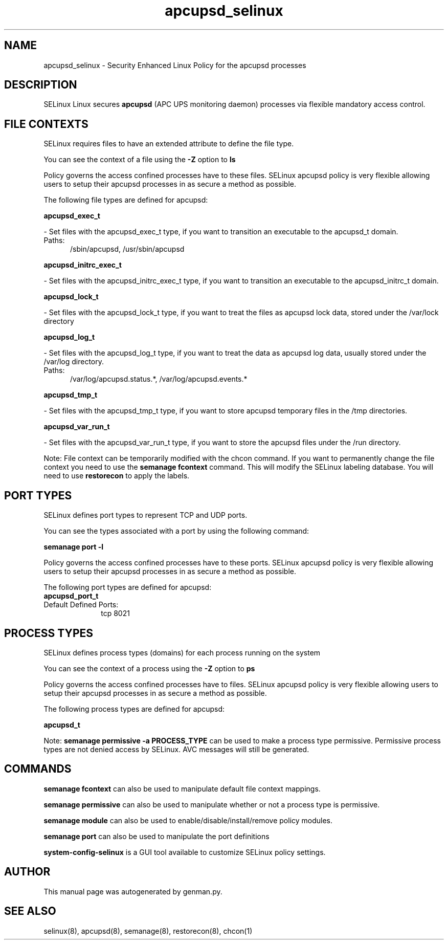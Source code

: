 .TH  "apcupsd_selinux"  "8"  "apcupsd" "dwalsh@redhat.com" "apcupsd SELinux Policy documentation"
.SH "NAME"
apcupsd_selinux \- Security Enhanced Linux Policy for the apcupsd processes
.SH "DESCRIPTION"


SELinux Linux secures
.B apcupsd
(APC UPS monitoring daemon)
processes via flexible mandatory access
control.  



.SH FILE CONTEXTS
SELinux requires files to have an extended attribute to define the file type. 
.PP
You can see the context of a file using the \fB\-Z\fP option to \fBls\bP
.PP
Policy governs the access confined processes have to these files. 
SELinux apcupsd policy is very flexible allowing users to setup their apcupsd processes in as secure a method as possible.
.PP 
The following file types are defined for apcupsd:


.EX
.PP
.B apcupsd_exec_t 
.EE

- Set files with the apcupsd_exec_t type, if you want to transition an executable to the apcupsd_t domain.

.br
.TP 5
Paths: 
/sbin/apcupsd, /usr/sbin/apcupsd

.EX
.PP
.B apcupsd_initrc_exec_t 
.EE

- Set files with the apcupsd_initrc_exec_t type, if you want to transition an executable to the apcupsd_initrc_t domain.


.EX
.PP
.B apcupsd_lock_t 
.EE

- Set files with the apcupsd_lock_t type, if you want to treat the files as apcupsd lock data, stored under the /var/lock directory


.EX
.PP
.B apcupsd_log_t 
.EE

- Set files with the apcupsd_log_t type, if you want to treat the data as apcupsd log data, usually stored under the /var/log directory.

.br
.TP 5
Paths: 
/var/log/apcupsd\.status.*, /var/log/apcupsd\.events.*

.EX
.PP
.B apcupsd_tmp_t 
.EE

- Set files with the apcupsd_tmp_t type, if you want to store apcupsd temporary files in the /tmp directories.


.EX
.PP
.B apcupsd_var_run_t 
.EE

- Set files with the apcupsd_var_run_t type, if you want to store the apcupsd files under the /run directory.


.PP
Note: File context can be temporarily modified with the chcon command.  If you want to permanently change the file context you need to use the
.B semanage fcontext 
command.  This will modify the SELinux labeling database.  You will need to use
.B restorecon
to apply the labels.

.SH PORT TYPES
SELinux defines port types to represent TCP and UDP ports. 
.PP
You can see the types associated with a port by using the following command: 

.B semanage port -l

.PP
Policy governs the access confined processes have to these ports. 
SELinux apcupsd policy is very flexible allowing users to setup their apcupsd processes in as secure a method as possible.
.PP 
The following port types are defined for apcupsd:

.EX
.TP 5
.B apcupsd_port_t 
.TP 10
.EE


Default Defined Ports:
tcp 8021
.EE
.SH PROCESS TYPES
SELinux defines process types (domains) for each process running on the system
.PP
You can see the context of a process using the \fB\-Z\fP option to \fBps\bP
.PP
Policy governs the access confined processes have to files. 
SELinux apcupsd policy is very flexible allowing users to setup their apcupsd processes in as secure a method as possible.
.PP 
The following process types are defined for apcupsd:

.EX
.B apcupsd_t 
.EE
.PP
Note: 
.B semanage permissive -a PROCESS_TYPE 
can be used to make a process type permissive. Permissive process types are not denied access by SELinux. AVC messages will still be generated.

.SH "COMMANDS"
.B semanage fcontext
can also be used to manipulate default file context mappings.
.PP
.B semanage permissive
can also be used to manipulate whether or not a process type is permissive.
.PP
.B semanage module
can also be used to enable/disable/install/remove policy modules.

.B semanage port
can also be used to manipulate the port definitions

.PP
.B system-config-selinux 
is a GUI tool available to customize SELinux policy settings.

.SH AUTHOR	
This manual page was autogenerated by genman.py.

.SH "SEE ALSO"
selinux(8), apcupsd(8), semanage(8), restorecon(8), chcon(1)
